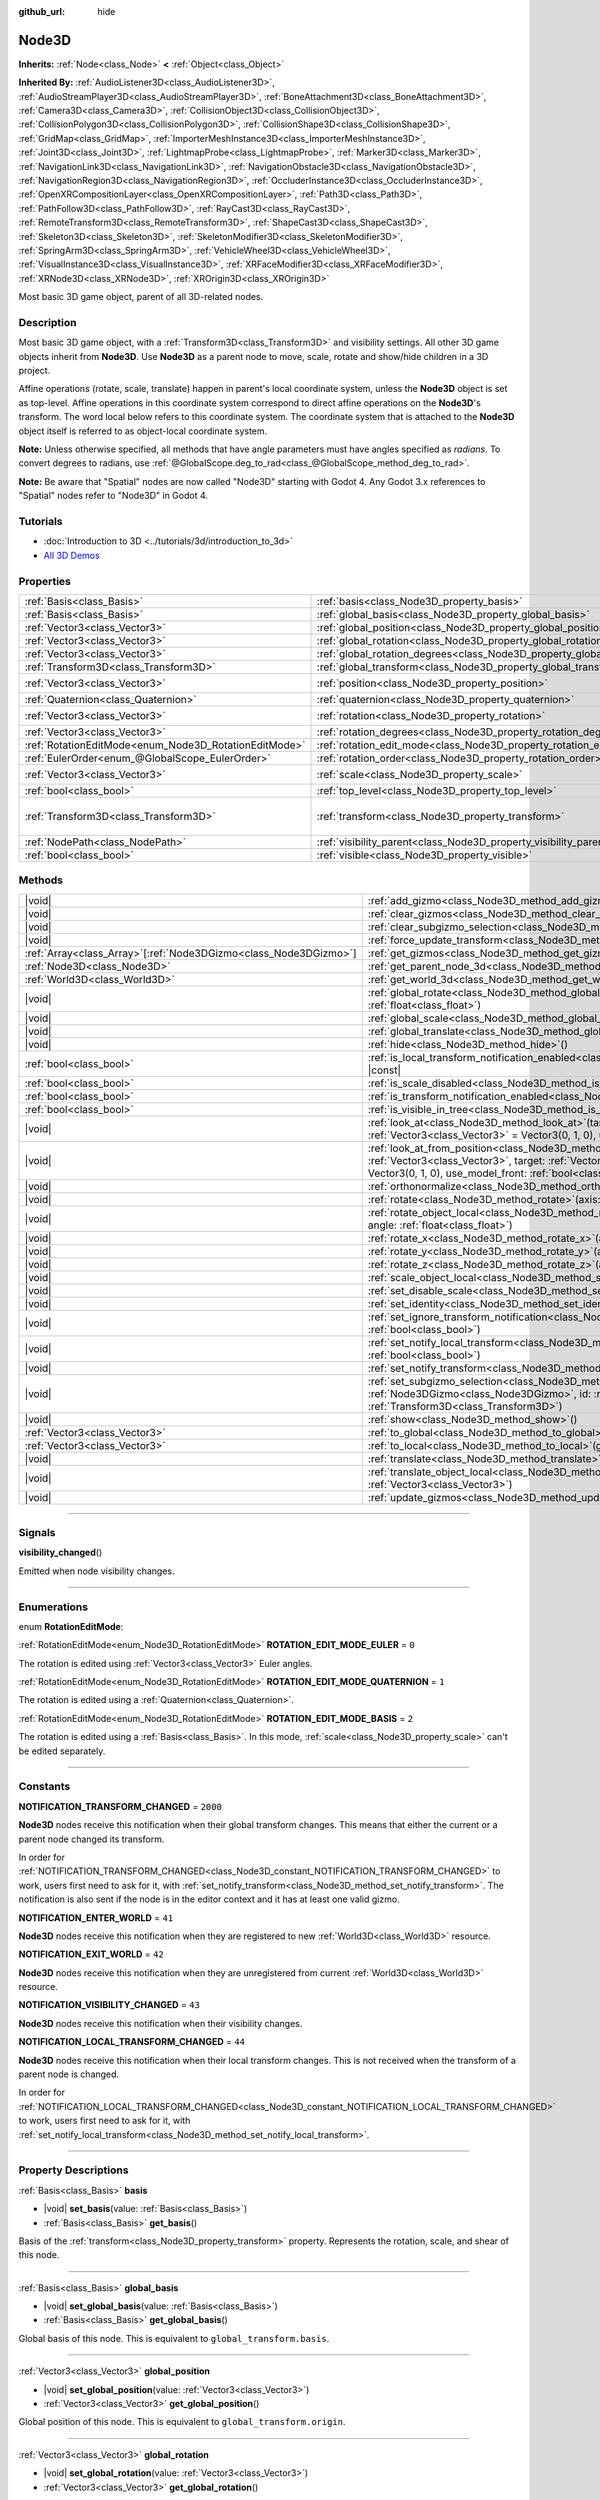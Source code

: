 :github_url: hide

.. DO NOT EDIT THIS FILE!!!
.. Generated automatically from Godot engine sources.
.. Generator: https://github.com/godotengine/godot/tree/master/doc/tools/make_rst.py.
.. XML source: https://github.com/godotengine/godot/tree/master/doc/classes/Node3D.xml.

.. _class_Node3D:

Node3D
======

**Inherits:** :ref:`Node<class_Node>` **<** :ref:`Object<class_Object>`

**Inherited By:** :ref:`AudioListener3D<class_AudioListener3D>`, :ref:`AudioStreamPlayer3D<class_AudioStreamPlayer3D>`, :ref:`BoneAttachment3D<class_BoneAttachment3D>`, :ref:`Camera3D<class_Camera3D>`, :ref:`CollisionObject3D<class_CollisionObject3D>`, :ref:`CollisionPolygon3D<class_CollisionPolygon3D>`, :ref:`CollisionShape3D<class_CollisionShape3D>`, :ref:`GridMap<class_GridMap>`, :ref:`ImporterMeshInstance3D<class_ImporterMeshInstance3D>`, :ref:`Joint3D<class_Joint3D>`, :ref:`LightmapProbe<class_LightmapProbe>`, :ref:`Marker3D<class_Marker3D>`, :ref:`NavigationLink3D<class_NavigationLink3D>`, :ref:`NavigationObstacle3D<class_NavigationObstacle3D>`, :ref:`NavigationRegion3D<class_NavigationRegion3D>`, :ref:`OccluderInstance3D<class_OccluderInstance3D>`, :ref:`OpenXRCompositionLayer<class_OpenXRCompositionLayer>`, :ref:`Path3D<class_Path3D>`, :ref:`PathFollow3D<class_PathFollow3D>`, :ref:`RayCast3D<class_RayCast3D>`, :ref:`RemoteTransform3D<class_RemoteTransform3D>`, :ref:`ShapeCast3D<class_ShapeCast3D>`, :ref:`Skeleton3D<class_Skeleton3D>`, :ref:`SkeletonModifier3D<class_SkeletonModifier3D>`, :ref:`SpringArm3D<class_SpringArm3D>`, :ref:`VehicleWheel3D<class_VehicleWheel3D>`, :ref:`VisualInstance3D<class_VisualInstance3D>`, :ref:`XRFaceModifier3D<class_XRFaceModifier3D>`, :ref:`XRNode3D<class_XRNode3D>`, :ref:`XROrigin3D<class_XROrigin3D>`

Most basic 3D game object, parent of all 3D-related nodes.

.. rst-class:: classref-introduction-group

Description
-----------

Most basic 3D game object, with a :ref:`Transform3D<class_Transform3D>` and visibility settings. All other 3D game objects inherit from **Node3D**. Use **Node3D** as a parent node to move, scale, rotate and show/hide children in a 3D project.

Affine operations (rotate, scale, translate) happen in parent's local coordinate system, unless the **Node3D** object is set as top-level. Affine operations in this coordinate system correspond to direct affine operations on the **Node3D**'s transform. The word local below refers to this coordinate system. The coordinate system that is attached to the **Node3D** object itself is referred to as object-local coordinate system.

\ **Note:** Unless otherwise specified, all methods that have angle parameters must have angles specified as *radians*. To convert degrees to radians, use :ref:`@GlobalScope.deg_to_rad<class_@GlobalScope_method_deg_to_rad>`.

\ **Note:** Be aware that "Spatial" nodes are now called "Node3D" starting with Godot 4. Any Godot 3.x references to "Spatial" nodes refer to "Node3D" in Godot 4.

.. rst-class:: classref-introduction-group

Tutorials
---------

- :doc:`Introduction to 3D <../tutorials/3d/introduction_to_3d>`

- `All 3D Demos <https://github.com/godotengine/godot-demo-projects/tree/master/3d>`__

.. rst-class:: classref-reftable-group

Properties
----------

.. table::
   :widths: auto

   +-------------------------------------------------------+-------------------------------------------------------------------------------+-----------------------------------------------------+
   | :ref:`Basis<class_Basis>`                             | :ref:`basis<class_Node3D_property_basis>`                                     |                                                     |
   +-------------------------------------------------------+-------------------------------------------------------------------------------+-----------------------------------------------------+
   | :ref:`Basis<class_Basis>`                             | :ref:`global_basis<class_Node3D_property_global_basis>`                       |                                                     |
   +-------------------------------------------------------+-------------------------------------------------------------------------------+-----------------------------------------------------+
   | :ref:`Vector3<class_Vector3>`                         | :ref:`global_position<class_Node3D_property_global_position>`                 |                                                     |
   +-------------------------------------------------------+-------------------------------------------------------------------------------+-----------------------------------------------------+
   | :ref:`Vector3<class_Vector3>`                         | :ref:`global_rotation<class_Node3D_property_global_rotation>`                 |                                                     |
   +-------------------------------------------------------+-------------------------------------------------------------------------------+-----------------------------------------------------+
   | :ref:`Vector3<class_Vector3>`                         | :ref:`global_rotation_degrees<class_Node3D_property_global_rotation_degrees>` |                                                     |
   +-------------------------------------------------------+-------------------------------------------------------------------------------+-----------------------------------------------------+
   | :ref:`Transform3D<class_Transform3D>`                 | :ref:`global_transform<class_Node3D_property_global_transform>`               |                                                     |
   +-------------------------------------------------------+-------------------------------------------------------------------------------+-----------------------------------------------------+
   | :ref:`Vector3<class_Vector3>`                         | :ref:`position<class_Node3D_property_position>`                               | ``Vector3(0, 0, 0)``                                |
   +-------------------------------------------------------+-------------------------------------------------------------------------------+-----------------------------------------------------+
   | :ref:`Quaternion<class_Quaternion>`                   | :ref:`quaternion<class_Node3D_property_quaternion>`                           |                                                     |
   +-------------------------------------------------------+-------------------------------------------------------------------------------+-----------------------------------------------------+
   | :ref:`Vector3<class_Vector3>`                         | :ref:`rotation<class_Node3D_property_rotation>`                               | ``Vector3(0, 0, 0)``                                |
   +-------------------------------------------------------+-------------------------------------------------------------------------------+-----------------------------------------------------+
   | :ref:`Vector3<class_Vector3>`                         | :ref:`rotation_degrees<class_Node3D_property_rotation_degrees>`               |                                                     |
   +-------------------------------------------------------+-------------------------------------------------------------------------------+-----------------------------------------------------+
   | :ref:`RotationEditMode<enum_Node3D_RotationEditMode>` | :ref:`rotation_edit_mode<class_Node3D_property_rotation_edit_mode>`           | ``0``                                               |
   +-------------------------------------------------------+-------------------------------------------------------------------------------+-----------------------------------------------------+
   | :ref:`EulerOrder<enum_@GlobalScope_EulerOrder>`       | :ref:`rotation_order<class_Node3D_property_rotation_order>`                   | ``2``                                               |
   +-------------------------------------------------------+-------------------------------------------------------------------------------+-----------------------------------------------------+
   | :ref:`Vector3<class_Vector3>`                         | :ref:`scale<class_Node3D_property_scale>`                                     | ``Vector3(1, 1, 1)``                                |
   +-------------------------------------------------------+-------------------------------------------------------------------------------+-----------------------------------------------------+
   | :ref:`bool<class_bool>`                               | :ref:`top_level<class_Node3D_property_top_level>`                             | ``false``                                           |
   +-------------------------------------------------------+-------------------------------------------------------------------------------+-----------------------------------------------------+
   | :ref:`Transform3D<class_Transform3D>`                 | :ref:`transform<class_Node3D_property_transform>`                             | ``Transform3D(1, 0, 0, 0, 1, 0, 0, 0, 1, 0, 0, 0)`` |
   +-------------------------------------------------------+-------------------------------------------------------------------------------+-----------------------------------------------------+
   | :ref:`NodePath<class_NodePath>`                       | :ref:`visibility_parent<class_Node3D_property_visibility_parent>`             | ``NodePath("")``                                    |
   +-------------------------------------------------------+-------------------------------------------------------------------------------+-----------------------------------------------------+
   | :ref:`bool<class_bool>`                               | :ref:`visible<class_Node3D_property_visible>`                                 | ``true``                                            |
   +-------------------------------------------------------+-------------------------------------------------------------------------------+-----------------------------------------------------+

.. rst-class:: classref-reftable-group

Methods
-------

.. table::
   :widths: auto

   +--------------------------------------------------------------------+---------------------------------------------------------------------------------------------------------------------------------------------------------------------------------------------------------------------------------------------------------------------------+
   | |void|                                                             | :ref:`add_gizmo<class_Node3D_method_add_gizmo>`\ (\ gizmo\: :ref:`Node3DGizmo<class_Node3DGizmo>`\ )                                                                                                                                                                      |
   +--------------------------------------------------------------------+---------------------------------------------------------------------------------------------------------------------------------------------------------------------------------------------------------------------------------------------------------------------------+
   | |void|                                                             | :ref:`clear_gizmos<class_Node3D_method_clear_gizmos>`\ (\ )                                                                                                                                                                                                               |
   +--------------------------------------------------------------------+---------------------------------------------------------------------------------------------------------------------------------------------------------------------------------------------------------------------------------------------------------------------------+
   | |void|                                                             | :ref:`clear_subgizmo_selection<class_Node3D_method_clear_subgizmo_selection>`\ (\ )                                                                                                                                                                                       |
   +--------------------------------------------------------------------+---------------------------------------------------------------------------------------------------------------------------------------------------------------------------------------------------------------------------------------------------------------------------+
   | |void|                                                             | :ref:`force_update_transform<class_Node3D_method_force_update_transform>`\ (\ )                                                                                                                                                                                           |
   +--------------------------------------------------------------------+---------------------------------------------------------------------------------------------------------------------------------------------------------------------------------------------------------------------------------------------------------------------------+
   | :ref:`Array<class_Array>`\[:ref:`Node3DGizmo<class_Node3DGizmo>`\] | :ref:`get_gizmos<class_Node3D_method_get_gizmos>`\ (\ ) |const|                                                                                                                                                                                                           |
   +--------------------------------------------------------------------+---------------------------------------------------------------------------------------------------------------------------------------------------------------------------------------------------------------------------------------------------------------------------+
   | :ref:`Node3D<class_Node3D>`                                        | :ref:`get_parent_node_3d<class_Node3D_method_get_parent_node_3d>`\ (\ ) |const|                                                                                                                                                                                           |
   +--------------------------------------------------------------------+---------------------------------------------------------------------------------------------------------------------------------------------------------------------------------------------------------------------------------------------------------------------------+
   | :ref:`World3D<class_World3D>`                                      | :ref:`get_world_3d<class_Node3D_method_get_world_3d>`\ (\ ) |const|                                                                                                                                                                                                       |
   +--------------------------------------------------------------------+---------------------------------------------------------------------------------------------------------------------------------------------------------------------------------------------------------------------------------------------------------------------------+
   | |void|                                                             | :ref:`global_rotate<class_Node3D_method_global_rotate>`\ (\ axis\: :ref:`Vector3<class_Vector3>`, angle\: :ref:`float<class_float>`\ )                                                                                                                                    |
   +--------------------------------------------------------------------+---------------------------------------------------------------------------------------------------------------------------------------------------------------------------------------------------------------------------------------------------------------------------+
   | |void|                                                             | :ref:`global_scale<class_Node3D_method_global_scale>`\ (\ scale\: :ref:`Vector3<class_Vector3>`\ )                                                                                                                                                                        |
   +--------------------------------------------------------------------+---------------------------------------------------------------------------------------------------------------------------------------------------------------------------------------------------------------------------------------------------------------------------+
   | |void|                                                             | :ref:`global_translate<class_Node3D_method_global_translate>`\ (\ offset\: :ref:`Vector3<class_Vector3>`\ )                                                                                                                                                               |
   +--------------------------------------------------------------------+---------------------------------------------------------------------------------------------------------------------------------------------------------------------------------------------------------------------------------------------------------------------------+
   | |void|                                                             | :ref:`hide<class_Node3D_method_hide>`\ (\ )                                                                                                                                                                                                                               |
   +--------------------------------------------------------------------+---------------------------------------------------------------------------------------------------------------------------------------------------------------------------------------------------------------------------------------------------------------------------+
   | :ref:`bool<class_bool>`                                            | :ref:`is_local_transform_notification_enabled<class_Node3D_method_is_local_transform_notification_enabled>`\ (\ ) |const|                                                                                                                                                 |
   +--------------------------------------------------------------------+---------------------------------------------------------------------------------------------------------------------------------------------------------------------------------------------------------------------------------------------------------------------------+
   | :ref:`bool<class_bool>`                                            | :ref:`is_scale_disabled<class_Node3D_method_is_scale_disabled>`\ (\ ) |const|                                                                                                                                                                                             |
   +--------------------------------------------------------------------+---------------------------------------------------------------------------------------------------------------------------------------------------------------------------------------------------------------------------------------------------------------------------+
   | :ref:`bool<class_bool>`                                            | :ref:`is_transform_notification_enabled<class_Node3D_method_is_transform_notification_enabled>`\ (\ ) |const|                                                                                                                                                             |
   +--------------------------------------------------------------------+---------------------------------------------------------------------------------------------------------------------------------------------------------------------------------------------------------------------------------------------------------------------------+
   | :ref:`bool<class_bool>`                                            | :ref:`is_visible_in_tree<class_Node3D_method_is_visible_in_tree>`\ (\ ) |const|                                                                                                                                                                                           |
   +--------------------------------------------------------------------+---------------------------------------------------------------------------------------------------------------------------------------------------------------------------------------------------------------------------------------------------------------------------+
   | |void|                                                             | :ref:`look_at<class_Node3D_method_look_at>`\ (\ target\: :ref:`Vector3<class_Vector3>`, up\: :ref:`Vector3<class_Vector3>` = Vector3(0, 1, 0), use_model_front\: :ref:`bool<class_bool>` = false\ )                                                                       |
   +--------------------------------------------------------------------+---------------------------------------------------------------------------------------------------------------------------------------------------------------------------------------------------------------------------------------------------------------------------+
   | |void|                                                             | :ref:`look_at_from_position<class_Node3D_method_look_at_from_position>`\ (\ position\: :ref:`Vector3<class_Vector3>`, target\: :ref:`Vector3<class_Vector3>`, up\: :ref:`Vector3<class_Vector3>` = Vector3(0, 1, 0), use_model_front\: :ref:`bool<class_bool>` = false\ ) |
   +--------------------------------------------------------------------+---------------------------------------------------------------------------------------------------------------------------------------------------------------------------------------------------------------------------------------------------------------------------+
   | |void|                                                             | :ref:`orthonormalize<class_Node3D_method_orthonormalize>`\ (\ )                                                                                                                                                                                                           |
   +--------------------------------------------------------------------+---------------------------------------------------------------------------------------------------------------------------------------------------------------------------------------------------------------------------------------------------------------------------+
   | |void|                                                             | :ref:`rotate<class_Node3D_method_rotate>`\ (\ axis\: :ref:`Vector3<class_Vector3>`, angle\: :ref:`float<class_float>`\ )                                                                                                                                                  |
   +--------------------------------------------------------------------+---------------------------------------------------------------------------------------------------------------------------------------------------------------------------------------------------------------------------------------------------------------------------+
   | |void|                                                             | :ref:`rotate_object_local<class_Node3D_method_rotate_object_local>`\ (\ axis\: :ref:`Vector3<class_Vector3>`, angle\: :ref:`float<class_float>`\ )                                                                                                                        |
   +--------------------------------------------------------------------+---------------------------------------------------------------------------------------------------------------------------------------------------------------------------------------------------------------------------------------------------------------------------+
   | |void|                                                             | :ref:`rotate_x<class_Node3D_method_rotate_x>`\ (\ angle\: :ref:`float<class_float>`\ )                                                                                                                                                                                    |
   +--------------------------------------------------------------------+---------------------------------------------------------------------------------------------------------------------------------------------------------------------------------------------------------------------------------------------------------------------------+
   | |void|                                                             | :ref:`rotate_y<class_Node3D_method_rotate_y>`\ (\ angle\: :ref:`float<class_float>`\ )                                                                                                                                                                                    |
   +--------------------------------------------------------------------+---------------------------------------------------------------------------------------------------------------------------------------------------------------------------------------------------------------------------------------------------------------------------+
   | |void|                                                             | :ref:`rotate_z<class_Node3D_method_rotate_z>`\ (\ angle\: :ref:`float<class_float>`\ )                                                                                                                                                                                    |
   +--------------------------------------------------------------------+---------------------------------------------------------------------------------------------------------------------------------------------------------------------------------------------------------------------------------------------------------------------------+
   | |void|                                                             | :ref:`scale_object_local<class_Node3D_method_scale_object_local>`\ (\ scale\: :ref:`Vector3<class_Vector3>`\ )                                                                                                                                                            |
   +--------------------------------------------------------------------+---------------------------------------------------------------------------------------------------------------------------------------------------------------------------------------------------------------------------------------------------------------------------+
   | |void|                                                             | :ref:`set_disable_scale<class_Node3D_method_set_disable_scale>`\ (\ disable\: :ref:`bool<class_bool>`\ )                                                                                                                                                                  |
   +--------------------------------------------------------------------+---------------------------------------------------------------------------------------------------------------------------------------------------------------------------------------------------------------------------------------------------------------------------+
   | |void|                                                             | :ref:`set_identity<class_Node3D_method_set_identity>`\ (\ )                                                                                                                                                                                                               |
   +--------------------------------------------------------------------+---------------------------------------------------------------------------------------------------------------------------------------------------------------------------------------------------------------------------------------------------------------------------+
   | |void|                                                             | :ref:`set_ignore_transform_notification<class_Node3D_method_set_ignore_transform_notification>`\ (\ enabled\: :ref:`bool<class_bool>`\ )                                                                                                                                  |
   +--------------------------------------------------------------------+---------------------------------------------------------------------------------------------------------------------------------------------------------------------------------------------------------------------------------------------------------------------------+
   | |void|                                                             | :ref:`set_notify_local_transform<class_Node3D_method_set_notify_local_transform>`\ (\ enable\: :ref:`bool<class_bool>`\ )                                                                                                                                                 |
   +--------------------------------------------------------------------+---------------------------------------------------------------------------------------------------------------------------------------------------------------------------------------------------------------------------------------------------------------------------+
   | |void|                                                             | :ref:`set_notify_transform<class_Node3D_method_set_notify_transform>`\ (\ enable\: :ref:`bool<class_bool>`\ )                                                                                                                                                             |
   +--------------------------------------------------------------------+---------------------------------------------------------------------------------------------------------------------------------------------------------------------------------------------------------------------------------------------------------------------------+
   | |void|                                                             | :ref:`set_subgizmo_selection<class_Node3D_method_set_subgizmo_selection>`\ (\ gizmo\: :ref:`Node3DGizmo<class_Node3DGizmo>`, id\: :ref:`int<class_int>`, transform\: :ref:`Transform3D<class_Transform3D>`\ )                                                             |
   +--------------------------------------------------------------------+---------------------------------------------------------------------------------------------------------------------------------------------------------------------------------------------------------------------------------------------------------------------------+
   | |void|                                                             | :ref:`show<class_Node3D_method_show>`\ (\ )                                                                                                                                                                                                                               |
   +--------------------------------------------------------------------+---------------------------------------------------------------------------------------------------------------------------------------------------------------------------------------------------------------------------------------------------------------------------+
   | :ref:`Vector3<class_Vector3>`                                      | :ref:`to_global<class_Node3D_method_to_global>`\ (\ local_point\: :ref:`Vector3<class_Vector3>`\ ) |const|                                                                                                                                                                |
   +--------------------------------------------------------------------+---------------------------------------------------------------------------------------------------------------------------------------------------------------------------------------------------------------------------------------------------------------------------+
   | :ref:`Vector3<class_Vector3>`                                      | :ref:`to_local<class_Node3D_method_to_local>`\ (\ global_point\: :ref:`Vector3<class_Vector3>`\ ) |const|                                                                                                                                                                 |
   +--------------------------------------------------------------------+---------------------------------------------------------------------------------------------------------------------------------------------------------------------------------------------------------------------------------------------------------------------------+
   | |void|                                                             | :ref:`translate<class_Node3D_method_translate>`\ (\ offset\: :ref:`Vector3<class_Vector3>`\ )                                                                                                                                                                             |
   +--------------------------------------------------------------------+---------------------------------------------------------------------------------------------------------------------------------------------------------------------------------------------------------------------------------------------------------------------------+
   | |void|                                                             | :ref:`translate_object_local<class_Node3D_method_translate_object_local>`\ (\ offset\: :ref:`Vector3<class_Vector3>`\ )                                                                                                                                                   |
   +--------------------------------------------------------------------+---------------------------------------------------------------------------------------------------------------------------------------------------------------------------------------------------------------------------------------------------------------------------+
   | |void|                                                             | :ref:`update_gizmos<class_Node3D_method_update_gizmos>`\ (\ )                                                                                                                                                                                                             |
   +--------------------------------------------------------------------+---------------------------------------------------------------------------------------------------------------------------------------------------------------------------------------------------------------------------------------------------------------------------+

.. rst-class:: classref-section-separator

----

.. rst-class:: classref-descriptions-group

Signals
-------

.. _class_Node3D_signal_visibility_changed:

.. rst-class:: classref-signal

**visibility_changed**\ (\ )

Emitted when node visibility changes.

.. rst-class:: classref-section-separator

----

.. rst-class:: classref-descriptions-group

Enumerations
------------

.. _enum_Node3D_RotationEditMode:

.. rst-class:: classref-enumeration

enum **RotationEditMode**:

.. _class_Node3D_constant_ROTATION_EDIT_MODE_EULER:

.. rst-class:: classref-enumeration-constant

:ref:`RotationEditMode<enum_Node3D_RotationEditMode>` **ROTATION_EDIT_MODE_EULER** = ``0``

The rotation is edited using :ref:`Vector3<class_Vector3>` Euler angles.

.. _class_Node3D_constant_ROTATION_EDIT_MODE_QUATERNION:

.. rst-class:: classref-enumeration-constant

:ref:`RotationEditMode<enum_Node3D_RotationEditMode>` **ROTATION_EDIT_MODE_QUATERNION** = ``1``

The rotation is edited using a :ref:`Quaternion<class_Quaternion>`.

.. _class_Node3D_constant_ROTATION_EDIT_MODE_BASIS:

.. rst-class:: classref-enumeration-constant

:ref:`RotationEditMode<enum_Node3D_RotationEditMode>` **ROTATION_EDIT_MODE_BASIS** = ``2``

The rotation is edited using a :ref:`Basis<class_Basis>`. In this mode, :ref:`scale<class_Node3D_property_scale>` can't be edited separately.

.. rst-class:: classref-section-separator

----

.. rst-class:: classref-descriptions-group

Constants
---------

.. _class_Node3D_constant_NOTIFICATION_TRANSFORM_CHANGED:

.. rst-class:: classref-constant

**NOTIFICATION_TRANSFORM_CHANGED** = ``2000``

**Node3D** nodes receive this notification when their global transform changes. This means that either the current or a parent node changed its transform.

In order for :ref:`NOTIFICATION_TRANSFORM_CHANGED<class_Node3D_constant_NOTIFICATION_TRANSFORM_CHANGED>` to work, users first need to ask for it, with :ref:`set_notify_transform<class_Node3D_method_set_notify_transform>`. The notification is also sent if the node is in the editor context and it has at least one valid gizmo.

.. _class_Node3D_constant_NOTIFICATION_ENTER_WORLD:

.. rst-class:: classref-constant

**NOTIFICATION_ENTER_WORLD** = ``41``

**Node3D** nodes receive this notification when they are registered to new :ref:`World3D<class_World3D>` resource.

.. _class_Node3D_constant_NOTIFICATION_EXIT_WORLD:

.. rst-class:: classref-constant

**NOTIFICATION_EXIT_WORLD** = ``42``

**Node3D** nodes receive this notification when they are unregistered from current :ref:`World3D<class_World3D>` resource.

.. _class_Node3D_constant_NOTIFICATION_VISIBILITY_CHANGED:

.. rst-class:: classref-constant

**NOTIFICATION_VISIBILITY_CHANGED** = ``43``

**Node3D** nodes receive this notification when their visibility changes.

.. _class_Node3D_constant_NOTIFICATION_LOCAL_TRANSFORM_CHANGED:

.. rst-class:: classref-constant

**NOTIFICATION_LOCAL_TRANSFORM_CHANGED** = ``44``

**Node3D** nodes receive this notification when their local transform changes. This is not received when the transform of a parent node is changed.

In order for :ref:`NOTIFICATION_LOCAL_TRANSFORM_CHANGED<class_Node3D_constant_NOTIFICATION_LOCAL_TRANSFORM_CHANGED>` to work, users first need to ask for it, with :ref:`set_notify_local_transform<class_Node3D_method_set_notify_local_transform>`.

.. rst-class:: classref-section-separator

----

.. rst-class:: classref-descriptions-group

Property Descriptions
---------------------

.. _class_Node3D_property_basis:

.. rst-class:: classref-property

:ref:`Basis<class_Basis>` **basis**

.. rst-class:: classref-property-setget

- |void| **set_basis**\ (\ value\: :ref:`Basis<class_Basis>`\ )
- :ref:`Basis<class_Basis>` **get_basis**\ (\ )

Basis of the :ref:`transform<class_Node3D_property_transform>` property. Represents the rotation, scale, and shear of this node.

.. rst-class:: classref-item-separator

----

.. _class_Node3D_property_global_basis:

.. rst-class:: classref-property

:ref:`Basis<class_Basis>` **global_basis**

.. rst-class:: classref-property-setget

- |void| **set_global_basis**\ (\ value\: :ref:`Basis<class_Basis>`\ )
- :ref:`Basis<class_Basis>` **get_global_basis**\ (\ )

Global basis of this node. This is equivalent to ``global_transform.basis``.

.. rst-class:: classref-item-separator

----

.. _class_Node3D_property_global_position:

.. rst-class:: classref-property

:ref:`Vector3<class_Vector3>` **global_position**

.. rst-class:: classref-property-setget

- |void| **set_global_position**\ (\ value\: :ref:`Vector3<class_Vector3>`\ )
- :ref:`Vector3<class_Vector3>` **get_global_position**\ (\ )

Global position of this node. This is equivalent to ``global_transform.origin``.

.. rst-class:: classref-item-separator

----

.. _class_Node3D_property_global_rotation:

.. rst-class:: classref-property

:ref:`Vector3<class_Vector3>` **global_rotation**

.. rst-class:: classref-property-setget

- |void| **set_global_rotation**\ (\ value\: :ref:`Vector3<class_Vector3>`\ )
- :ref:`Vector3<class_Vector3>` **get_global_rotation**\ (\ )

Rotation part of the global transformation in radians, specified in terms of YXZ-Euler angles in the format (X angle, Y angle, Z angle).

\ **Note:** In the mathematical sense, rotation is a matrix and not a vector. The three Euler angles, which are the three independent parameters of the Euler-angle parametrization of the rotation matrix, are stored in a :ref:`Vector3<class_Vector3>` data structure not because the rotation is a vector, but only because :ref:`Vector3<class_Vector3>` exists as a convenient data-structure to store 3 floating-point numbers. Therefore, applying affine operations on the rotation "vector" is not meaningful.

.. rst-class:: classref-item-separator

----

.. _class_Node3D_property_global_rotation_degrees:

.. rst-class:: classref-property

:ref:`Vector3<class_Vector3>` **global_rotation_degrees**

.. rst-class:: classref-property-setget

- |void| **set_global_rotation_degrees**\ (\ value\: :ref:`Vector3<class_Vector3>`\ )
- :ref:`Vector3<class_Vector3>` **get_global_rotation_degrees**\ (\ )

Helper property to access :ref:`global_rotation<class_Node3D_property_global_rotation>` in degrees instead of radians.

.. rst-class:: classref-item-separator

----

.. _class_Node3D_property_global_transform:

.. rst-class:: classref-property

:ref:`Transform3D<class_Transform3D>` **global_transform**

.. rst-class:: classref-property-setget

- |void| **set_global_transform**\ (\ value\: :ref:`Transform3D<class_Transform3D>`\ )
- :ref:`Transform3D<class_Transform3D>` **get_global_transform**\ (\ )

World3D space (global) :ref:`Transform3D<class_Transform3D>` of this node.

.. rst-class:: classref-item-separator

----

.. _class_Node3D_property_position:

.. rst-class:: classref-property

:ref:`Vector3<class_Vector3>` **position** = ``Vector3(0, 0, 0)``

.. rst-class:: classref-property-setget

- |void| **set_position**\ (\ value\: :ref:`Vector3<class_Vector3>`\ )
- :ref:`Vector3<class_Vector3>` **get_position**\ (\ )

Local position or translation of this node relative to the parent. This is equivalent to ``transform.origin``.

.. rst-class:: classref-item-separator

----

.. _class_Node3D_property_quaternion:

.. rst-class:: classref-property

:ref:`Quaternion<class_Quaternion>` **quaternion**

.. rst-class:: classref-property-setget

- |void| **set_quaternion**\ (\ value\: :ref:`Quaternion<class_Quaternion>`\ )
- :ref:`Quaternion<class_Quaternion>` **get_quaternion**\ (\ )

Access to the node rotation as a :ref:`Quaternion<class_Quaternion>`. This property is ideal for tweening complex rotations.

.. rst-class:: classref-item-separator

----

.. _class_Node3D_property_rotation:

.. rst-class:: classref-property

:ref:`Vector3<class_Vector3>` **rotation** = ``Vector3(0, 0, 0)``

.. rst-class:: classref-property-setget

- |void| **set_rotation**\ (\ value\: :ref:`Vector3<class_Vector3>`\ )
- :ref:`Vector3<class_Vector3>` **get_rotation**\ (\ )

Rotation part of the local transformation in radians, specified in terms of Euler angles. The angles construct a rotation in the order specified by the :ref:`rotation_order<class_Node3D_property_rotation_order>` property.

\ **Note:** In the mathematical sense, rotation is a matrix and not a vector. The three Euler angles, which are the three independent parameters of the Euler-angle parametrization of the rotation matrix, are stored in a :ref:`Vector3<class_Vector3>` data structure not because the rotation is a vector, but only because :ref:`Vector3<class_Vector3>` exists as a convenient data-structure to store 3 floating-point numbers. Therefore, applying affine operations on the rotation "vector" is not meaningful.

\ **Note:** This property is edited in the inspector in degrees. If you want to use degrees in a script, use :ref:`rotation_degrees<class_Node3D_property_rotation_degrees>`.

.. rst-class:: classref-item-separator

----

.. _class_Node3D_property_rotation_degrees:

.. rst-class:: classref-property

:ref:`Vector3<class_Vector3>` **rotation_degrees**

.. rst-class:: classref-property-setget

- |void| **set_rotation_degrees**\ (\ value\: :ref:`Vector3<class_Vector3>`\ )
- :ref:`Vector3<class_Vector3>` **get_rotation_degrees**\ (\ )

Helper property to access :ref:`rotation<class_Node3D_property_rotation>` in degrees instead of radians.

.. rst-class:: classref-item-separator

----

.. _class_Node3D_property_rotation_edit_mode:

.. rst-class:: classref-property

:ref:`RotationEditMode<enum_Node3D_RotationEditMode>` **rotation_edit_mode** = ``0``

.. rst-class:: classref-property-setget

- |void| **set_rotation_edit_mode**\ (\ value\: :ref:`RotationEditMode<enum_Node3D_RotationEditMode>`\ )
- :ref:`RotationEditMode<enum_Node3D_RotationEditMode>` **get_rotation_edit_mode**\ (\ )

Specify how rotation (and scale) will be presented in the editor.

.. rst-class:: classref-item-separator

----

.. _class_Node3D_property_rotation_order:

.. rst-class:: classref-property

:ref:`EulerOrder<enum_@GlobalScope_EulerOrder>` **rotation_order** = ``2``

.. rst-class:: classref-property-setget

- |void| **set_rotation_order**\ (\ value\: :ref:`EulerOrder<enum_@GlobalScope_EulerOrder>`\ )
- :ref:`EulerOrder<enum_@GlobalScope_EulerOrder>` **get_rotation_order**\ (\ )

Specify the axis rotation order of the :ref:`rotation<class_Node3D_property_rotation>` property. The final orientation is constructed by rotating the Euler angles in the order specified by this property.

.. rst-class:: classref-item-separator

----

.. _class_Node3D_property_scale:

.. rst-class:: classref-property

:ref:`Vector3<class_Vector3>` **scale** = ``Vector3(1, 1, 1)``

.. rst-class:: classref-property-setget

- |void| **set_scale**\ (\ value\: :ref:`Vector3<class_Vector3>`\ )
- :ref:`Vector3<class_Vector3>` **get_scale**\ (\ )

Scale part of the local transformation.

\ **Note:** Mixed negative scales in 3D are not decomposable from the transformation matrix. Due to the way scale is represented with transformation matrices in Godot, the scale values will either be all positive or all negative.

\ **Note:** Not all nodes are visually scaled by the :ref:`scale<class_Node3D_property_scale>` property. For example, :ref:`Light3D<class_Light3D>`\ s are not visually affected by :ref:`scale<class_Node3D_property_scale>`.

.. rst-class:: classref-item-separator

----

.. _class_Node3D_property_top_level:

.. rst-class:: classref-property

:ref:`bool<class_bool>` **top_level** = ``false``

.. rst-class:: classref-property-setget

- |void| **set_as_top_level**\ (\ value\: :ref:`bool<class_bool>`\ )
- :ref:`bool<class_bool>` **is_set_as_top_level**\ (\ )

If ``true``, the node will not inherit its transformations from its parent. Node transformations are only in global space.

.. rst-class:: classref-item-separator

----

.. _class_Node3D_property_transform:

.. rst-class:: classref-property

:ref:`Transform3D<class_Transform3D>` **transform** = ``Transform3D(1, 0, 0, 0, 1, 0, 0, 0, 1, 0, 0, 0)``

.. rst-class:: classref-property-setget

- |void| **set_transform**\ (\ value\: :ref:`Transform3D<class_Transform3D>`\ )
- :ref:`Transform3D<class_Transform3D>` **get_transform**\ (\ )

Local space :ref:`Transform3D<class_Transform3D>` of this node, with respect to the parent node.

.. rst-class:: classref-item-separator

----

.. _class_Node3D_property_visibility_parent:

.. rst-class:: classref-property

:ref:`NodePath<class_NodePath>` **visibility_parent** = ``NodePath("")``

.. rst-class:: classref-property-setget

- |void| **set_visibility_parent**\ (\ value\: :ref:`NodePath<class_NodePath>`\ )
- :ref:`NodePath<class_NodePath>` **get_visibility_parent**\ (\ )

Defines the visibility range parent for this node and its subtree. The visibility parent must be a GeometryInstance3D. Any visual instance will only be visible if the visibility parent (and all of its visibility ancestors) is hidden by being closer to the camera than its own :ref:`GeometryInstance3D.visibility_range_begin<class_GeometryInstance3D_property_visibility_range_begin>`. Nodes hidden via the :ref:`visible<class_Node3D_property_visible>` property are essentially removed from the visibility dependency tree, so dependent instances will not take the hidden node or its ancestors into account.

.. rst-class:: classref-item-separator

----

.. _class_Node3D_property_visible:

.. rst-class:: classref-property

:ref:`bool<class_bool>` **visible** = ``true``

.. rst-class:: classref-property-setget

- |void| **set_visible**\ (\ value\: :ref:`bool<class_bool>`\ )
- :ref:`bool<class_bool>` **is_visible**\ (\ )

If ``true``, this node is drawn. The node is only visible if all of its ancestors are visible as well (in other words, :ref:`is_visible_in_tree<class_Node3D_method_is_visible_in_tree>` must return ``true``).

.. rst-class:: classref-section-separator

----

.. rst-class:: classref-descriptions-group

Method Descriptions
-------------------

.. _class_Node3D_method_add_gizmo:

.. rst-class:: classref-method

|void| **add_gizmo**\ (\ gizmo\: :ref:`Node3DGizmo<class_Node3DGizmo>`\ )

Attach an editor gizmo to this **Node3D**.

\ **Note:** The gizmo object would typically be an instance of :ref:`EditorNode3DGizmo<class_EditorNode3DGizmo>`, but the argument type is kept generic to avoid creating a dependency on editor classes in **Node3D**.

.. rst-class:: classref-item-separator

----

.. _class_Node3D_method_clear_gizmos:

.. rst-class:: classref-method

|void| **clear_gizmos**\ (\ )

Clear all gizmos attached to this **Node3D**.

.. rst-class:: classref-item-separator

----

.. _class_Node3D_method_clear_subgizmo_selection:

.. rst-class:: classref-method

|void| **clear_subgizmo_selection**\ (\ )

Clears subgizmo selection for this node in the editor. Useful when subgizmo IDs become invalid after a property change.

.. rst-class:: classref-item-separator

----

.. _class_Node3D_method_force_update_transform:

.. rst-class:: classref-method

|void| **force_update_transform**\ (\ )

Forces the transform to update. Transform changes in physics are not instant for performance reasons. Transforms are accumulated and then set. Use this if you need an up-to-date transform when doing physics operations.

.. rst-class:: classref-item-separator

----

.. _class_Node3D_method_get_gizmos:

.. rst-class:: classref-method

:ref:`Array<class_Array>`\[:ref:`Node3DGizmo<class_Node3DGizmo>`\] **get_gizmos**\ (\ ) |const|

Returns all the gizmos attached to this **Node3D**.

.. rst-class:: classref-item-separator

----

.. _class_Node3D_method_get_parent_node_3d:

.. rst-class:: classref-method

:ref:`Node3D<class_Node3D>` **get_parent_node_3d**\ (\ ) |const|

Returns the parent **Node3D**, or ``null`` if no parent exists, the parent is not of type **Node3D**, or :ref:`top_level<class_Node3D_property_top_level>` is ``true``.

\ **Note:** Calling this method is not equivalent to ``get_parent() as Node3D``, which does not take :ref:`top_level<class_Node3D_property_top_level>` into account.

.. rst-class:: classref-item-separator

----

.. _class_Node3D_method_get_world_3d:

.. rst-class:: classref-method

:ref:`World3D<class_World3D>` **get_world_3d**\ (\ ) |const|

Returns the current :ref:`World3D<class_World3D>` resource this **Node3D** node is registered to.

.. rst-class:: classref-item-separator

----

.. _class_Node3D_method_global_rotate:

.. rst-class:: classref-method

|void| **global_rotate**\ (\ axis\: :ref:`Vector3<class_Vector3>`, angle\: :ref:`float<class_float>`\ )

Rotates the global (world) transformation around axis, a unit :ref:`Vector3<class_Vector3>`, by specified angle in radians. The rotation axis is in global coordinate system.

.. rst-class:: classref-item-separator

----

.. _class_Node3D_method_global_scale:

.. rst-class:: classref-method

|void| **global_scale**\ (\ scale\: :ref:`Vector3<class_Vector3>`\ )

Scales the global (world) transformation by the given :ref:`Vector3<class_Vector3>` scale factors.

.. rst-class:: classref-item-separator

----

.. _class_Node3D_method_global_translate:

.. rst-class:: classref-method

|void| **global_translate**\ (\ offset\: :ref:`Vector3<class_Vector3>`\ )

Moves the global (world) transformation by :ref:`Vector3<class_Vector3>` offset. The offset is in global coordinate system.

.. rst-class:: classref-item-separator

----

.. _class_Node3D_method_hide:

.. rst-class:: classref-method

|void| **hide**\ (\ )

Disables rendering of this node. Changes :ref:`visible<class_Node3D_property_visible>` to ``false``.

.. rst-class:: classref-item-separator

----

.. _class_Node3D_method_is_local_transform_notification_enabled:

.. rst-class:: classref-method

:ref:`bool<class_bool>` **is_local_transform_notification_enabled**\ (\ ) |const|

Returns whether node notifies about its local transformation changes. **Node3D** will not propagate this by default.

.. rst-class:: classref-item-separator

----

.. _class_Node3D_method_is_scale_disabled:

.. rst-class:: classref-method

:ref:`bool<class_bool>` **is_scale_disabled**\ (\ ) |const|

Returns whether this node uses a scale of ``(1, 1, 1)`` or its local transformation scale.

.. rst-class:: classref-item-separator

----

.. _class_Node3D_method_is_transform_notification_enabled:

.. rst-class:: classref-method

:ref:`bool<class_bool>` **is_transform_notification_enabled**\ (\ ) |const|

Returns whether the node notifies about its global and local transformation changes. **Node3D** will not propagate this by default.

.. rst-class:: classref-item-separator

----

.. _class_Node3D_method_is_visible_in_tree:

.. rst-class:: classref-method

:ref:`bool<class_bool>` **is_visible_in_tree**\ (\ ) |const|

Returns ``true`` if the node is present in the :ref:`SceneTree<class_SceneTree>`, its :ref:`visible<class_Node3D_property_visible>` property is ``true`` and all its ancestors are also visible. If any ancestor is hidden, this node will not be visible in the scene tree.

.. rst-class:: classref-item-separator

----

.. _class_Node3D_method_look_at:

.. rst-class:: classref-method

|void| **look_at**\ (\ target\: :ref:`Vector3<class_Vector3>`, up\: :ref:`Vector3<class_Vector3>` = Vector3(0, 1, 0), use_model_front\: :ref:`bool<class_bool>` = false\ )

Rotates the node so that the local forward axis (-Z, :ref:`Vector3.FORWARD<class_Vector3_constant_FORWARD>`) points toward the ``target`` position.

The local up axis (+Y) points as close to the ``up`` vector as possible while staying perpendicular to the local forward axis. The resulting transform is orthogonal, and the scale is preserved. Non-uniform scaling may not work correctly.

The ``target`` position cannot be the same as the node's position, the ``up`` vector cannot be zero, and the direction from the node's position to the ``target`` vector cannot be parallel to the ``up`` vector.

Operations take place in global space, which means that the node must be in the scene tree.

If ``use_model_front`` is ``true``, the +Z axis (asset front) is treated as forward (implies +X is left) and points toward the ``target`` position. By default, the -Z axis (camera forward) is treated as forward (implies +X is right).

.. rst-class:: classref-item-separator

----

.. _class_Node3D_method_look_at_from_position:

.. rst-class:: classref-method

|void| **look_at_from_position**\ (\ position\: :ref:`Vector3<class_Vector3>`, target\: :ref:`Vector3<class_Vector3>`, up\: :ref:`Vector3<class_Vector3>` = Vector3(0, 1, 0), use_model_front\: :ref:`bool<class_bool>` = false\ )

Moves the node to the specified ``position``, and then rotates the node to point toward the ``target`` as per :ref:`look_at<class_Node3D_method_look_at>`. Operations take place in global space.

.. rst-class:: classref-item-separator

----

.. _class_Node3D_method_orthonormalize:

.. rst-class:: classref-method

|void| **orthonormalize**\ (\ )

Resets this node's transformations (like scale, skew and taper) preserving its rotation and translation by performing Gram-Schmidt orthonormalization on this node's :ref:`Transform3D<class_Transform3D>`.

.. rst-class:: classref-item-separator

----

.. _class_Node3D_method_rotate:

.. rst-class:: classref-method

|void| **rotate**\ (\ axis\: :ref:`Vector3<class_Vector3>`, angle\: :ref:`float<class_float>`\ )

Rotates the local transformation around axis, a unit :ref:`Vector3<class_Vector3>`, by specified angle in radians.

.. rst-class:: classref-item-separator

----

.. _class_Node3D_method_rotate_object_local:

.. rst-class:: classref-method

|void| **rotate_object_local**\ (\ axis\: :ref:`Vector3<class_Vector3>`, angle\: :ref:`float<class_float>`\ )

Rotates the local transformation around axis, a unit :ref:`Vector3<class_Vector3>`, by specified angle in radians. The rotation axis is in object-local coordinate system.

.. rst-class:: classref-item-separator

----

.. _class_Node3D_method_rotate_x:

.. rst-class:: classref-method

|void| **rotate_x**\ (\ angle\: :ref:`float<class_float>`\ )

Rotates the local transformation around the X axis by angle in radians.

.. rst-class:: classref-item-separator

----

.. _class_Node3D_method_rotate_y:

.. rst-class:: classref-method

|void| **rotate_y**\ (\ angle\: :ref:`float<class_float>`\ )

Rotates the local transformation around the Y axis by angle in radians.

.. rst-class:: classref-item-separator

----

.. _class_Node3D_method_rotate_z:

.. rst-class:: classref-method

|void| **rotate_z**\ (\ angle\: :ref:`float<class_float>`\ )

Rotates the local transformation around the Z axis by angle in radians.

.. rst-class:: classref-item-separator

----

.. _class_Node3D_method_scale_object_local:

.. rst-class:: classref-method

|void| **scale_object_local**\ (\ scale\: :ref:`Vector3<class_Vector3>`\ )

Scales the local transformation by given 3D scale factors in object-local coordinate system.

.. rst-class:: classref-item-separator

----

.. _class_Node3D_method_set_disable_scale:

.. rst-class:: classref-method

|void| **set_disable_scale**\ (\ disable\: :ref:`bool<class_bool>`\ )

Sets whether the node uses a scale of ``(1, 1, 1)`` or its local transformation scale. Changes to the local transformation scale are preserved.

.. rst-class:: classref-item-separator

----

.. _class_Node3D_method_set_identity:

.. rst-class:: classref-method

|void| **set_identity**\ (\ )

Reset all transformations for this node (sets its :ref:`Transform3D<class_Transform3D>` to the identity matrix).

.. rst-class:: classref-item-separator

----

.. _class_Node3D_method_set_ignore_transform_notification:

.. rst-class:: classref-method

|void| **set_ignore_transform_notification**\ (\ enabled\: :ref:`bool<class_bool>`\ )

Sets whether the node ignores notification that its transformation (global or local) changed.

.. rst-class:: classref-item-separator

----

.. _class_Node3D_method_set_notify_local_transform:

.. rst-class:: classref-method

|void| **set_notify_local_transform**\ (\ enable\: :ref:`bool<class_bool>`\ )

Sets whether the node notifies about its local transformation changes. **Node3D** will not propagate this by default.

.. rst-class:: classref-item-separator

----

.. _class_Node3D_method_set_notify_transform:

.. rst-class:: classref-method

|void| **set_notify_transform**\ (\ enable\: :ref:`bool<class_bool>`\ )

Sets whether the node notifies about its global and local transformation changes. **Node3D** will not propagate this by default, unless it is in the editor context and it has a valid gizmo.

.. rst-class:: classref-item-separator

----

.. _class_Node3D_method_set_subgizmo_selection:

.. rst-class:: classref-method

|void| **set_subgizmo_selection**\ (\ gizmo\: :ref:`Node3DGizmo<class_Node3DGizmo>`, id\: :ref:`int<class_int>`, transform\: :ref:`Transform3D<class_Transform3D>`\ )

Set subgizmo selection for this node in the editor.

\ **Note:** The gizmo object would typically be an instance of :ref:`EditorNode3DGizmo<class_EditorNode3DGizmo>`, but the argument type is kept generic to avoid creating a dependency on editor classes in **Node3D**.

.. rst-class:: classref-item-separator

----

.. _class_Node3D_method_show:

.. rst-class:: classref-method

|void| **show**\ (\ )

Enables rendering of this node. Changes :ref:`visible<class_Node3D_property_visible>` to ``true``.

.. rst-class:: classref-item-separator

----

.. _class_Node3D_method_to_global:

.. rst-class:: classref-method

:ref:`Vector3<class_Vector3>` **to_global**\ (\ local_point\: :ref:`Vector3<class_Vector3>`\ ) |const|

Transforms ``local_point`` from this node's local space to world space.

.. rst-class:: classref-item-separator

----

.. _class_Node3D_method_to_local:

.. rst-class:: classref-method

:ref:`Vector3<class_Vector3>` **to_local**\ (\ global_point\: :ref:`Vector3<class_Vector3>`\ ) |const|

Transforms ``global_point`` from world space to this node's local space.

.. rst-class:: classref-item-separator

----

.. _class_Node3D_method_translate:

.. rst-class:: classref-method

|void| **translate**\ (\ offset\: :ref:`Vector3<class_Vector3>`\ )

Changes the node's position by the given offset :ref:`Vector3<class_Vector3>`.

Note that the translation ``offset`` is affected by the node's scale, so if scaled by e.g. ``(10, 1, 1)``, a translation by an offset of ``(2, 0, 0)`` would actually add 20 (``2 * 10``) to the X coordinate.

.. rst-class:: classref-item-separator

----

.. _class_Node3D_method_translate_object_local:

.. rst-class:: classref-method

|void| **translate_object_local**\ (\ offset\: :ref:`Vector3<class_Vector3>`\ )

Changes the node's position by the given offset :ref:`Vector3<class_Vector3>` in local space.

.. rst-class:: classref-item-separator

----

.. _class_Node3D_method_update_gizmos:

.. rst-class:: classref-method

|void| **update_gizmos**\ (\ )

Updates all the **Node3D** gizmos attached to this node.

.. |virtual| replace:: :abbr:`virtual (This method should typically be overridden by the user to have any effect.)`
.. |const| replace:: :abbr:`const (This method has no side effects. It doesn't modify any of the instance's member variables.)`
.. |vararg| replace:: :abbr:`vararg (This method accepts any number of arguments after the ones described here.)`
.. |constructor| replace:: :abbr:`constructor (This method is used to construct a type.)`
.. |static| replace:: :abbr:`static (This method doesn't need an instance to be called, so it can be called directly using the class name.)`
.. |operator| replace:: :abbr:`operator (This method describes a valid operator to use with this type as left-hand operand.)`
.. |bitfield| replace:: :abbr:`BitField (This value is an integer composed as a bitmask of the following flags.)`
.. |void| replace:: :abbr:`void (No return value.)`
